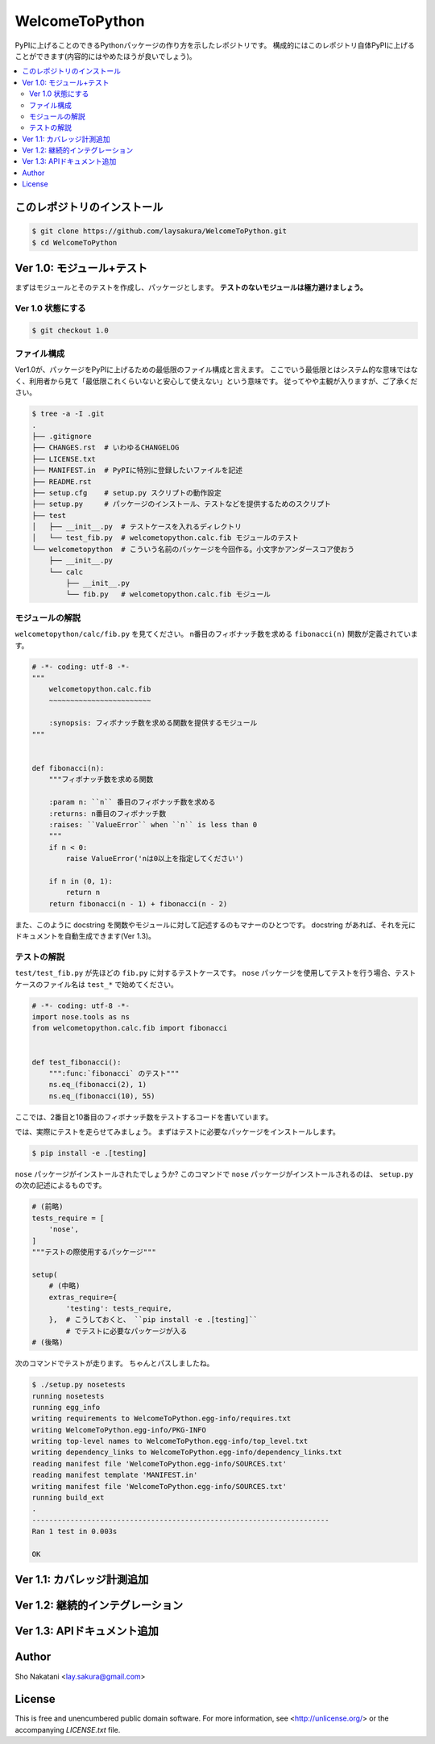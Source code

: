 ===============
WelcomeToPython
===============

.. image:: https://travis-ci.org/laysakura/WelcomeToPython.png?branch=master
   :target: https://travis-ci.org/laysakura/WelcomeToPython

PyPIに上げることのできるPythonパッケージの作り方を示したレポジトリです。
構成的にはこのレポジトリ自体PyPIに上げることができます(内容的にはやめたほうが良いでしょう)。

.. contents:: :local:


このレポジトリのインストール
============================

.. code-block:: bash

    $ git clone https://github.com/laysakura/WelcomeToPython.git
    $ cd WelcomeToPython



Ver 1.0: モジュール+テスト
=========================

まずはモジュールとそのテストを作成し、パッケージとします。
**テストのないモジュールは極力避けましょう。**

Ver 1.0 状態にする
------------------

.. code-block:: bash

    $ git checkout 1.0


ファイル構成
------------

Ver1.0が、パッケージをPyPIに上げるための最低限のファイル構成と言えます。
ここでいう最低限とはシステム的な意味ではなく、利用者から見て「最低限これくらいないと安心して使えない」という意味です。
従ってやや主観が入りますが、ご了承ください。

.. code-block:: bash

    $ tree -a -I .git
    .
    ├── .gitignore
    ├── CHANGES.rst  # いわゆるCHANGELOG
    ├── LICENSE.txt
    ├── MANIFEST.in  # PyPIに特別に登録したいファイルを記述
    ├── README.rst
    ├── setup.cfg    # setup.py スクリプトの動作設定
    ├── setup.py     # パッケージのインストール、テストなどを提供するためのスクリプト
    ├── test
    │   ├── __init__.py  # テストケースを入れるディレクトリ
    │   └── test_fib.py  # welcometopython.calc.fib モジュールのテスト
    └── welcometopython  # こういう名前のパッケージを今回作る。小文字かアンダースコア使おう
        ├── __init__.py
        └── calc
            ├── __init__.py
            └── fib.py   # welcometopython.calc.fib モジュール


モジュールの解説
----------------

``welcometopython/calc/fib.py`` を見てください。
n番目のフィボナッチ数を求める ``fibonacci(n)`` 関数が定義されています。

.. code-block:: python

    # -*- coding: utf-8 -*-
    """
        welcometopython.calc.fib
        ~~~~~~~~~~~~~~~~~~~~~~~~
    
        :synopsis: フィボナッチ数を求める関数を提供するモジュール
    """
    
    
    def fibonacci(n):
        """フィボナッチ数を求める関数
    
        :param n: ``n`` 番目のフィボナッチ数を求める
        :returns: n番目のフィボナッチ数
        :raises: ``ValueError`` when ``n`` is less than 0
        """
        if n < 0:
            raise ValueError('nは0以上を指定してください')
    
        if n in (0, 1):
            return n
        return fibonacci(n - 1) + fibonacci(n - 2)


また、このように docstring を関数やモジュールに対して記述するのもマナーのひとつです。
docstring があれば、それを元にドキュメントを自動生成できます(Ver 1.3)。


テストの解説
------------

``test/test_fib.py`` が先ほどの ``fib.py`` に対するテストケースです。
``nose`` パッケージを使用してテストを行う場合、テストケースのファイル名は ``test_*`` で始めてください。

.. code-block:: python

    # -*- coding: utf-8 -*-
    import nose.tools as ns
    from welcometopython.calc.fib import fibonacci
    
    
    def test_fibonacci():
        """:func:`fibonacci` のテスト"""
        ns.eq_(fibonacci(2), 1)
        ns.eq_(fibonacci(10), 55)


ここでは、2番目と10番目のフィボナッチ数をテストするコードを書いています。

では、実際にテストを走らせてみましょう。
まずはテストに必要なパッケージをインストールします。

.. code-block:: bash

    $ pip install -e .[testing]


``nose`` パッケージがインストールされたでしょうか?
このコマンドで ``nose`` パッケージがインストールされるのは、 ``setup.py`` の次の記述によるものです。

.. code-block:: python

    # (前略)
    tests_require = [
        'nose',
    ]
    """テストの際使用するパッケージ"""
    
    setup(
        # (中略)
        extras_require={
            'testing': tests_require,
        },  # こうしておくと、 ``pip install -e .[testing]``
            # でテストに必要なパッケージが入る
    # (後略)


次のコマンドでテストが走ります。
ちゃんとパスしましたね。

.. code-block:: bash

    $ ./setup.py nosetests
    running nosetests
    running egg_info
    writing requirements to WelcomeToPython.egg-info/requires.txt
    writing WelcomeToPython.egg-info/PKG-INFO
    writing top-level names to WelcomeToPython.egg-info/top_level.txt
    writing dependency_links to WelcomeToPython.egg-info/dependency_links.txt
    reading manifest file 'WelcomeToPython.egg-info/SOURCES.txt'
    reading manifest template 'MANIFEST.in'
    writing manifest file 'WelcomeToPython.egg-info/SOURCES.txt'
    running build_ext
    .
    ----------------------------------------------------------------------
    Ran 1 test in 0.003s
    
    OK


Ver 1.1: カバレッジ計測追加
===========================


Ver 1.2: 継続的インテグレーション
=================================


Ver 1.3: APIドキュメント追加
============================


Author
======

Sho Nakatani <lay.sakura@gmail.com>

License
=======

This is free and unencumbered public domain software. For more information,
see <http://unlicense.org/> or the accompanying `LICENSE.txt` file.
